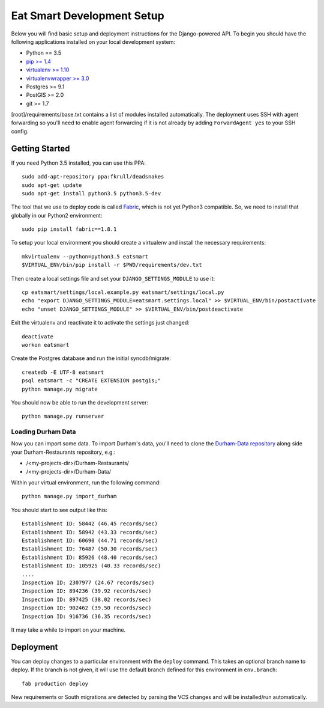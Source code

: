 Eat Smart Development Setup
===========================

Below you will find basic setup and deployment instructions for the
Django-powered API. To begin you should have the following
applications installed on your local development system:

- Python == 3.5
- `pip >= 1.4 <http://www.pip-installer.org/>`_
- `virtualenv >= 1.10 <http://www.virtualenv.org/>`_
- `virtualenvwrapper >= 3.0 <http://pypi.python.org/pypi/virtualenvwrapper>`_
- Postgres >= 9.1
- PostGIS >= 2.0
- git >= 1.7

[root]/requirements/base.txt contains a list of modules installed automatically. The deployment uses SSH with agent forwarding so you'll need to enable agent
forwarding if it is not already by adding ``ForwardAgent yes`` to your SSH config.


Getting Started
~~~~~~~~~~~~~~~

If you need Python 3.5 installed, you can use this PPA::

    sudo add-apt-repository ppa:fkrull/deadsnakes
    sudo apt-get update
    sudo apt-get install python3.5 python3.5-dev

The tool that we use to deploy code is called `Fabric
<http://docs.fabfile.org/>`_, which is not yet Python3 compatible. So,
we need to install that globally in our Python2 environment::

    sudo pip install fabric==1.8.1

To setup your local environment you should create a virtualenv and install the
necessary requirements::

    mkvirtualenv --python=python3.5 eatsmart
    $VIRTUAL_ENV/bin/pip install -r $PWD/requirements/dev.txt

Then create a local settings file and set your ``DJANGO_SETTINGS_MODULE`` to use it::

    cp eatsmart/settings/local.example.py eatsmart/settings/local.py
    echo "export DJANGO_SETTINGS_MODULE=eatsmart.settings.local" >> $VIRTUAL_ENV/bin/postactivate
    echo "unset DJANGO_SETTINGS_MODULE" >> $VIRTUAL_ENV/bin/postdeactivate

Exit the virtualenv and reactivate it to activate the settings just changed::

    deactivate
    workon eatsmart

Create the Postgres database and run the initial syncdb/migrate::

    createdb -E UTF-8 eatsmart
    psql eatsmart -c "CREATE EXTENSION postgis;"
    python manage.py migrate

You should now be able to run the development server::

    python manage.py runserver


Loading Durham Data
-------------------

Now you can import some data. To import Durham's data, you'll need to clone the
`Durham-Data repository <https://github.com/codefordurham/Durham-Data>`_ along
side your Durham-Restaurants repository, e.g.:

* /<my-projects-dir>/Durham-Restaurants/
* /<my-projects-dir>/Durham-Data/

Within your virtual environment, run the following command::

    python manage.py import_durham

You should start to see output like this::

    Establishment ID: 58442 (46.45 records/sec)
    Establishment ID: 58942 (43.33 records/sec)
    Establishment ID: 60690 (44.71 records/sec)
    Establishment ID: 76487 (50.30 records/sec)
    Establishment ID: 85926 (48.40 records/sec)
    Establishment ID: 105925 (40.33 records/sec)
    ....
    Inspection ID: 2307977 (24.67 records/sec)
    Inspection ID: 894236 (39.92 records/sec)
    Inspection ID: 897425 (38.02 records/sec)
    Inspection ID: 902462 (39.50 records/sec)
    Inspection ID: 916736 (36.35 records/sec)

It may take a while to import on your machine.


Deployment
~~~~~~~~~~

You can deploy changes to a particular environment with
the ``deploy`` command. This takes an optional branch name to deploy. If the branch
is not given, it will use the default branch defined for this environment in
``env.branch``::

    fab production deploy

New requirements or South migrations are detected by parsing the VCS changes and
will be installed/run automatically.

